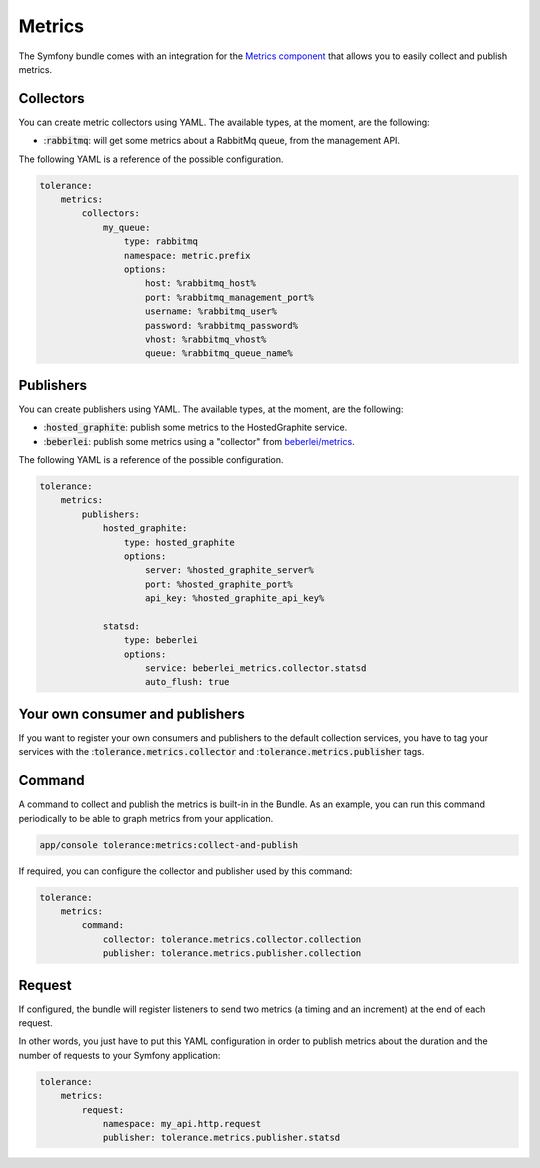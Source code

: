 Metrics
=======

The Symfony bundle comes with an integration for the `Metrics component <../../metrics/>`_ that allows you to easily
collect and publish metrics.

Collectors
----------

You can create metric collectors using YAML. The available types, at the moment, are the following:

- ::code:`rabbitmq`: will get some metrics about a RabbitMq queue, from the management API.

The following YAML is a reference of the possible configuration.

.. code-block:: yaml

    tolerance:
        metrics:
            collectors:
                my_queue:
                    type: rabbitmq
                    namespace: metric.prefix
                    options:
                        host: %rabbitmq_host%
                        port: %rabbitmq_management_port%
                        username: %rabbitmq_user%
                        password: %rabbitmq_password%
                        vhost: %rabbitmq_vhost%
                        queue: %rabbitmq_queue_name%


Publishers
----------

You can create publishers using YAML. The available types, at the moment, are the following:

- ::code:`hosted_graphite`: publish some metrics to the HostedGraphite service.
- ::code:`beberlei`: publish some metrics using a "collector" from `beberlei/metrics <https://github.com/beberlei/metrics>`_.

The following YAML is a reference of the possible configuration.

.. code-block:: yaml

    tolerance:
        metrics:
            publishers:
                hosted_graphite:
                    type: hosted_graphite
                    options:
                        server: %hosted_graphite_server%
                        port: %hosted_graphite_port%
                        api_key: %hosted_graphite_api_key%

                statsd:
                    type: beberlei
                    options:
                        service: beberlei_metrics.collector.statsd
                        auto_flush: true

Your own consumer and publishers
--------------------------------

If you want to register your own consumers and publishers to the default collection services, you have to tag your services
with the ::code:`tolerance.metrics.collector` and ::code:`tolerance.metrics.publisher` tags.

Command
-------

A command to collect and publish the metrics is built-in in the Bundle. As an example, you can run this command periodically
to be able to graph metrics from your application.

.. code-block:: shell

    app/console tolerance:metrics:collect-and-publish

If required, you can configure the collector and publisher used by this command:

.. code-block:: yaml

    tolerance:
        metrics:
            command:
                collector: tolerance.metrics.collector.collection
                publisher: tolerance.metrics.publisher.collection

Request
-------

If configured, the bundle will register listeners to send two metrics (a timing and an increment) at the end of each
request.

In other words, you just have to put this YAML configuration in order to publish metrics about the duration and the
number of requests to your Symfony application:

.. code-block:: yaml

    tolerance:
        metrics:
            request:
                namespace: my_api.http.request
                publisher: tolerance.metrics.publisher.statsd
